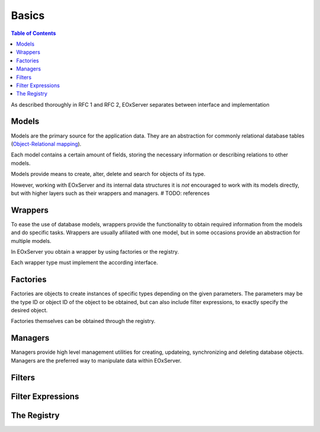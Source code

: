.. Basics
  #-----------------------------------------------------------------------------
  # $Id: basics.rst 1439 2012-03-04 22:14:01Z meissls $
  #
  # Project: EOxServer <http://eoxserver.org>
  # Authors: Stephan Krause <stephan.krause@eox.at>
  #          Stephan Meissl <stephan.meissl@eox.at>
  #
  #-----------------------------------------------------------------------------
  # Copyright (C) 2011 EOX IT Services GmbH
  #
  # Permission is hereby granted, free of charge, to any person obtaining a copy
  # of this software and associated documentation files (the "Software"), to
  # deal in the Software without restriction, including without limitation the
  # rights to use, copy, modify, merge, publish, distribute, sublicense, and/or
  # sell copies of the Software, and to permit persons to whom the Software is
  # furnished to do so, subject to the following conditions:
  #
  # The above copyright notice and this permission notice shall be included in
  # all copies of this Software or works derived from this Software.
  #
  # THE SOFTWARE IS PROVIDED "AS IS", WITHOUT WARRANTY OF ANY KIND, EXPRESS OR
  # IMPLIED, INCLUDING BUT NOT LIMITED TO THE WARRANTIES OF MERCHANTABILITY,
  # FITNESS FOR A PARTICULAR PURPOSE AND NONINFRINGEMENT. IN NO EVENT SHALL THE
  # AUTHORS OR COPYRIGHT HOLDERS BE LIABLE FOR ANY CLAIM, DAMAGES OR OTHER
  # LIABILITY, WHETHER IN AN ACTION OF CONTRACT, TORT OR OTHERWISE, ARISING 
  # FROM, OUT OF OR IN CONNECTION WITH THE SOFTWARE OR THE USE OR OTHER DEALINGS
  # IN THE SOFTWARE.
  #-----------------------------------------------------------------------------

.. _Basics:

Basics
======

.. contents:: Table of Contents
    :depth: 3
    :backlinks: top

As described thoroughly in RFC 1 and RFC 2, EOxServer separates between
interface and implementation


Models
------

Models are the primary source for the application data. They are an abstraction
for commonly relational database tables (`Object-Relational mapping
<http://en.wikipedia.org/wiki/Object-relational_mapping>`_).

Each model contains a certain amount of fields, storing the necessary
information or describing relations to other models.

Models provide means to create, alter, delete and search for objects of its
type.

However, working with EOxServer and its internal data structures it is *not*
encouraged to work with its models directly, but with higher layers such as
their wrappers and managers. # TODO: references


Wrappers
--------

To ease the use of database models, wrappers provide the functionality to
obtain required information from the models and do specific tasks. Wrappers are
usually afiliated with one model, but in some occasions provide an abstraction
for multiple models.

In EOxServer you obtain a wrapper by using factories or the registry.

Each wrapper type must implement the according interface.


Factories
---------

Factories are objects to create instances of specific types depending on the
given parameters. The parameters may be the type ID or object ID of the object
to be obtained, but can also include filter expressions, to exactly specify
the desired object.

Factories themselves can be obtained through the registry.

Managers
--------

Managers provide high level management utilities for creating, updateing,
synchronizing and deleting database objects. Managers are the preferred way to
manipulate data within EOxServer.

Filters
-------

Filter Expressions
------------------


The Registry
------------







